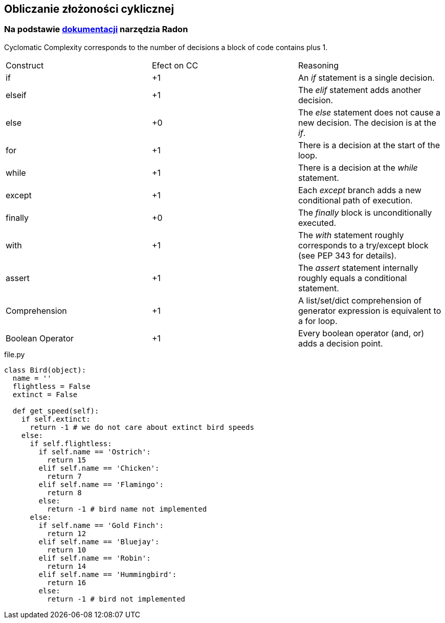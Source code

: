 == Obliczanie złożoności cyklicznej
=== Na podstawie https://radon.readthedocs.io/en/latest/intro.html#cyclomatic-complexity[dokumentacji] narzędzia Radon
[options="header"]

Cyclomatic Complexity corresponds to the number of decisions a block of code contains plus 1.
|=======================
|Construct        |Efect on CC     |Reasoning
|if               |+1              |An _if_ statement is a single decision.
|elseif           |+1              |The _elif_ statement adds another decision.
|else             |+0              |The _else_ statement does not cause a new decision. The decision is at the _if_.
|for              |+1              |There is a decision at the start of the loop.
|while            |+1              |There is a decision at the _while_ statement.
|except           |+1              |Each _except_ branch adds a new conditional path of execution.
|finally          |+0              |The _finally_ block is unconditionally executed.
|with             |+1              |The _with_ statement roughly corresponds to a try/except block (see PEP 343 for details).
|assert           |+1              |The _assert_ statement internally roughly equals a conditional statement.
|Comprehension    |+1              |A list/set/dict comprehension of generator expression is equivalent to a for loop.
|Boolean Operator |+1              |Every boolean operator (and, or) adds a decision point.
|=======================

.file.py
```python
class Bird(object):
  name = ''
  flightless = False
  extinct = False

  def get_speed(self):  
    if self.extinct:
      return -1 # we do not care about extinct bird speeds
    else:
      if self.flightless:               
        if self.name == 'Ostrich':
          return 15
        elif self.name == 'Chicken':
          return 7
        elif self.name == 'Flamingo':
          return 8
        else:
          return -1 # bird name not implemented
      else:
        if self.name == 'Gold Finch':
          return 12
        elif self.name == 'Bluejay':
          return 10
        elif self.name == 'Robin':
          return 14
        elif self.name == 'Hummingbird':
          return 16
        else:
          return -1 # bird not implemented
```